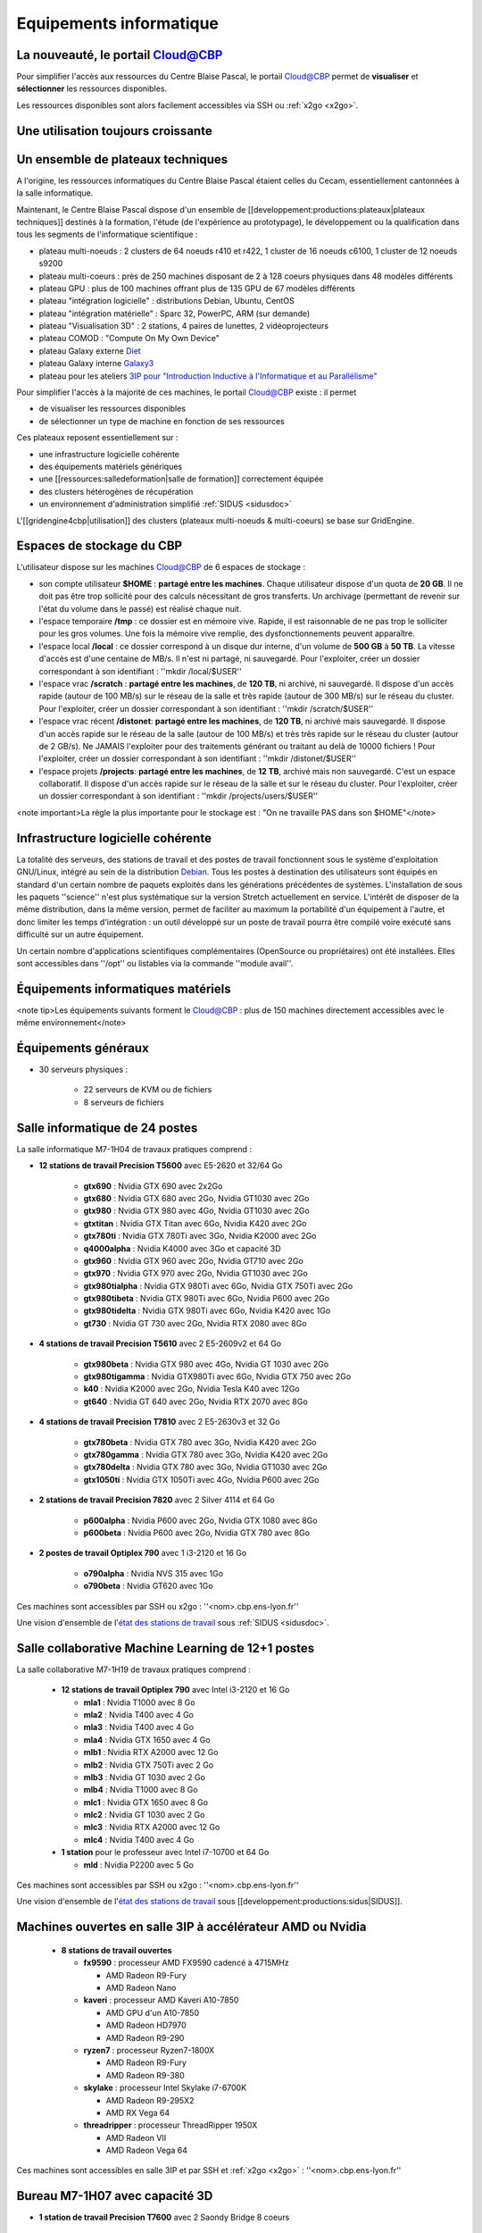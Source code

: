 Equipements informatique
========================

.. role:: line-bold
    :class: line-bold

.. role:: line
    :class: line

La nouveauté, le portail Cloud@CBP
----------------------------------

Pour simplifier l'accès aux ressources du Centre Blaise Pascal, le portail `Cloud@CBP <https://www.cbp.ens-lyon.fr/python/forms/CloudCBP>`_ permet de **visualiser** et **sélectionner** les ressources disponibles.

Les ressources disponibles sont alors facilement accessibles via SSH ou :ref:`x2go <x2go>`.

Une utilisation toujours croissante
-----------------------------------

.. container:: text-center

    .. image:: ../_static/Plateformes/utilisateurscbp2019.png
        :alt: Graphique utilisateurs cbp 2019

Un ensemble de plateaux techniques
----------------------------------

A l'origine, les ressources informatiques du Centre Blaise Pascal étaient celles du Cecam, essentiellement cantonnées à la salle informatique.

Maintenant, le Centre Blaise Pascal dispose d'un ensemble de [[developpement:productions:plateaux|plateaux techniques]] destinés à la formation, l'étude (de l'expérience au prototypage), le développement ou la qualification dans tous les segments de l'informatique scientifique :

* plateau multi-noeuds : 2 clusters de 64 noeuds r410 et r422, 1 cluster de 16 noeuds c6100, 1 cluster de 12 noeuds s9200
* plateau multi-coeurs : près de 250 machines disposant de 2 à 128 coeurs physiques dans 48 modèles différents
* plateau GPU : plus de 100 machines offrant plus de 135 GPU de 67 modèles différents
* plateau "intégration logicielle" : distributions Debian, Ubuntu, CentOS
* plateau "intégration matérielle" : Sparc 32, PowerPC, ARM (sur demande)
* plateau "Visualisation 3D" : 2 stations, 4 paires de lunettes, 2 vidéoprojecteurs
* plateau COMOD : "Compute On My Own Device"
* plateau Galaxy externe `Diet <http://diet.ens-lyon.fr>`_
* plateau Galaxy interne `Galaxy3 <http://galaxy3.cbp.ens-lyon.fr>`_
* plateau pour les ateliers `3IP pour "Introduction Inductive à l'Informatique et au Parallélisme" <#>`_

Pour simplifier l'accès à la majorité de ces machines, le portail `Cloud@CBP <https://www.cbp.ens-lyon.fr/python/forms/CloudCBP>`_ existe : il permet 

* de visualiser les ressources disponibles
* de sélectionner un type de machine en fonction de ses ressources 

Ces plateaux reposent essentiellement sur :
  
* une infrastructure logicielle cohérente
* des équipements matériels génériques 
* une [[ressources:salledeformation|salle de formation]] correctement équipée
* des clusters hétérogènes de récupération
* un environnement d'administration simplifié :ref:`SIDUS <sidusdoc>`

L'[[gridengine4cbp|utilisation]] des clusters (plateaux multi-noeuds & multi-coeurs) se base sur GridEngine. 

Espaces de stockage du CBP
--------------------------

L'utilisateur dispose sur les machines `Cloud@CBP <https://www.cbp.ens-lyon.fr/python/forms/CloudCBP>`_ de 6 espaces de stockage :

* son compte utilisateur **$HOME** : **partagé entre les machines**. Chaque utilisateur dispose d'un quota de **20 GB**. Il ne doit pas être trop sollicité pour des calculs nécessitant de gros transferts. Un archivage (permettant de revenir sur l'état du volume dans le passé) est réalisé chaque nuit.
* l'espace temporaire **/tmp** : ce dossier est en mémoire vive. Rapide, il est raisonnable de ne pas trop le solliciter pour les gros volumes. Une fois la mémoire vive remplie, des dysfonctionnements peuvent apparaître.
* l'espace local **/local** : ce dossier correspond à un disque dur interne, d'un volume de **500 GB** à **50 TB**. La vitesse d'accès est d'une centaine de MB/s. Il n'est ni partagé, ni sauvegardé. Pour l'exploiter, créer un dossier correspondant à son identifiant : ''mkdir /local/$USER''
* l'espace vrac **/scratch** : **partagé entre les machines**, de **120 TB**, ni archivé, ni sauvegardé. Il dispose d'un accès rapide (autour de 100 MB/s) sur le réseau de la salle et très rapide (autour de 300 MB/s) sur le réseau du cluster. Pour l'exploiter, créer un dossier correspondant à son identifiant : ''mkdir /scratch/$USER''
* l'espace vrac récent **/distonet**: **partagé entre les machines**, de **120 TB**, ni archivé mais sauvegardé. Il dispose d'un accès rapide sur le réseau de la salle (autour de 100 MB/s) et très très rapide sur le réseau du cluster (autour de 2 GB/s). Ne JAMAIS l'exploiter pour des traitements générant ou traitant au delà de 10000 fichiers ! Pour l'exploiter, créer un dossier correspondant à son identifiant : ''mkdir /distonet/$USER''
* l'espace projets **/projects**: **partagé entre les machines**, de **12 TB**, archivé mais non sauvegardé. C'est un espace collaboratif. Il dispose d'un accès rapide sur le réseau de la salle et sur le réseau du cluster. Pour l'exploiter, créer un dossier correspondant à son identifiant : ''mkdir /projects/users/$USER''

<note important>La règle la plus importante pour le stockage est : "On ne travaille PAS dans son $HOME"</note>

Infrastructure logicielle cohérente
-----------------------------------

La totalité des serveurs, des stations de travail et des postes de travail fonctionnent sous le système d'exploitation GNU/Linux, intégré au sein de la distribution `Debian <http://www.debian.org/>`_.
Tous les postes à destination des utilisateurs sont équipés en standard d'un certain nombre de paquets exploités dans les générations précédentes de systèmes. L'installation de sous les paquets ''science'' n'est plus systématique sur la version Stretch actuellement en service.
L'intérêt de disposer de la même distribution, dans la même version, permet de faciliter au maximum la portabilité d'un équipement à l'autre, et donc limiter les temps d'intégration : un outil développé sur un poste de travail pourra être compilé voire exécuté sans difficulté sur un autre équipement.

Un certain nombre d'applications scientifiques complémentaires (OpenSource ou propriétaires) ont été installées. Elles sont accessibles dans ''/opt'' ou listables via la commande ''module avail''.


Équipements informatiques matériels
-----------------------------------

.. container:: text-center

    .. container:: 

<note tip>Les équipements suivants forment le `Cloud@CBP <https://www.cbp.ens-lyon.fr/python/forms/CloudCBP>`_ : plus de 150 machines directement accessibles avec le même environnement</note>

Équipements généraux
--------------------

* 30 serveurs physiques :

    * 22 serveurs de KVM ou de fichiers
    * 8 serveurs de fichiers

Salle informatique de 24 postes
-------------------------------

La salle informatique M7-1H04 de travaux pratiques comprend :

* **12 stations de travail Precision T5600** avec E5-2620 et 32/64 Go

    * **gtx690** : Nvidia GTX 690 avec 2x2Go
    * **gtx680** : Nvidia GTX 680 avec 2Go, Nvidia GT1030 avec 2Go
    * **gtx980** : Nvidia GTX 980 avec 4Go, Nvidia GT1030 avec 2Go
    * **gtxtitan** : Nvidia GTX Titan avec 6Go, Nvidia K420 avec 2Go
    * **gtx780ti** : Nvidia GTX 780Ti avec 3Go, Nvidia K2000 avec 2Go
    * **q4000alpha** : Nvidia K4000 avec 3Go et capacité 3D
    * **gtx960** : Nvidia GTX 960 avec 2Go, Nvidia GT710 avec 2Go
    * **gtx970** : Nvidia GTX 970 avec 2Go, Nvidia GT1030 avec 2Go
    * **gtx980tialpha** : Nvidia GTX 980Ti avec 6Go, Nvidia GTX 750Ti avec 2Go
    * **gtx980tibeta** : Nvidia GTX 980Ti avec 6Go, Nvidia P600 avec 2Go
    * **gtx980tidelta** : Nvidia GTX 980Ti avec 6Go, Nvidia K420 avec 1Go
    * **gt730** : Nvidia GT 730 avec 2Go, Nvidia RTX 2080 avec 8Go

* **4 stations de travail Precision T5610** avec 2 E5-2609v2 et 64 Go

    * **gtx980beta** : Nvidia GTX 980 avec 4Go, Nvidia GT 1030 avec 2Go
    * **gtx980tigamma** : Nvidia GTX980Ti avec 6Go,  Nvidia GTX 750 avec 2Go
    * **k40** : Nvidia K2000 avec 2Go, Nvidia Tesla K40 avec 12Go
    * **gt640** : Nvidia GT 640 avec 2Go, Nvidia RTX 2070 avec 8Go

* **4 stations de travail Precision T7810** avec 2 E5-2630v3 et 32 Go

    * **gtx780beta** : Nvidia GTX 780 avec 3Go, Nvidia K420 avec 2Go
    * **gtx780gamma** : Nvidia GTX 780 avec 3Go, Nvidia K420 avec 2Go
    * **gtx780delta** : Nvidia GTX 780 avec 3Go, Nvidia GT1030 avec 2Go
    * **gtx1050ti** : Nvidia GTX 1050Ti avec 4Go, Nvidia P600 avec 2Go

* **2 stations de travail Precision 7820** avec 2 Silver 4114 et 64 Go

    * **p600alpha** : Nvidia P600 avec 2Go, Nvidia GTX 1080 avec 8Go
    * **p600beta** : Nvidia P600 avec 2Go, Nvidia GTX 780 avec 8Go

* **2 postes de travail Optiplex 790** avec 1 i3-2120 et 16 Go

    * **o790alpha** : Nvidia NVS 315 avec 1Go
    * **o790beta** : Nvidia GT620 avec 1Go

Ces machines sont accessibles par SSH ou x2go : ''<nom>.cbp.ens-lyon.fr'' 

Une vision d'ensemble de l'`état des stations de travail <http://www.cbp.ens-lyon.fr/python/forms/CloudCBP>`_ sous :ref:`SIDUS <sidusdoc>`.

Salle collaborative Machine Learning de 12+1 postes
---------------------------------------------------

La salle collaborative M7-1H19 de travaux pratiques comprend :

  * **12 stations de travail Optiplex 790** avec Intel i3-2120  et 16 Go

    * **mla1** : Nvidia T1000 avec 8 Go 
    * **mla2** : Nvidia T400 avec 4 Go 
    * **mla3** : Nvidia T400 avec 4 Go
    * **mla4** : Nvidia GTX 1650 avec 4 Go
    * **mlb1** : Nvidia RTX A2000 avec 12 Go 
    * **mlb2** : Nvidia GTX 750Ti avec 2 Go
    * **mlb3** : Nvidia GT 1030 avec 2 Go
    * **mlb4** : Nvidia T1000 avec 8 Go 
    * **mlc1** : Nvidia GTX 1650 avec 8 Go 
    * **mlc2** : Nvidia GT 1030 avec 2 Go
    * **mlc3** : Nvidia RTX A2000 avec 12 Go 
    * **mlc4** : Nvidia T400 avec 4 Go 

  * **1 station** pour le professeur avec Intel i7-10700 et 64 Go

    * **mld** : Nvidia P2200 avec 5 Go 

Ces machines sont accessibles par SSH ou x2go : ''<nom>.cbp.ens-lyon.fr'' 

Une vision d'ensemble de l'`état des stations de travail <http://www.cbp.ens-lyon.fr/python/forms/CloudCBP>`_ sous [[developpement:productions:sidus|SIDUS]].

Machines ouvertes en salle 3IP à accélérateur AMD ou Nvidia
-----------------------------------------------------------

  * **8 stations de travail ouvertes**

    * **fx9590** : processeur AMD FX9590 cadencé à 4715MHz 

      * AMD Radeon R9-Fury
      * AMD Radeon Nano

    * **kaveri** : processeur AMD Kaveri A10-7850

      * AMD GPU d'un A10-7850
      * AMD Radeon HD7970
      * AMD Radeon R9-290

    * **ryzen7** : processeur Ryzen7-1800X

      * AMD Radeon R9-Fury
      * AMD Radeon R9-380

    * **skylake** : processeur Intel Skylake i7-6700K

      * AMD Radeon R9-295X2
      * AMD RX Vega 64

    * **threadripper** : processeur ThreadRipper 1950X

      * AMD Radeon VII
      * AMD Radeon Vega 64

  
Ces machines sont accessibles en salle 3IP et par SSH et :ref:`x2go <x2go>` : ''<nom>.cbp.ens-lyon.fr''

Bureau M7-1H07 avec capacité 3D
-------------------------------

* **1 station de travail Precision T7600** avec 2 Saondy Bridge 8 coeurs

    * **k4000** : Nvidia Quadro K4000 avec 2 Go avec 2Go

Équipements spécifiques
-----------------------

.. container:: text-center

    .. image:: ../_static/Plateformes/cimg0039.jpg
        :alt: Image cimg0039

* **un cluster 64 bits** de 156 noeuds permanents et sa frontale

* accès par **cocyte.cbp.ens-lyon.fr** avec soumission par [[ressources:slurm4cbp|Slurm]]

* **24 stations d'intégration :**

* **lenny32** & **lenny64** : distributions Debian Lenny 32/64 bits
* **squeeze32** & **squeeze64** : distributions Debian Squeeze 32/64 bits
* **wheezy32** & **wheezy64** : distributions Debian Wheezy 32/64 bits
* **jessie32** & **jessie64** : distributions Debian Jessie 32/64 bits
* **stretch32** & **stretch64** : distributions Debian Stretch 32/64 bits
* **sid32** et **sid64** : distributions Debian Sid 32/64 bits
* **ubuntu32-1004** & **ubuntu64-1004** : distributions Ubuntu 10.04 32/64 bits
* **ubuntu32-1204** & **ubuntu64-1204** : distributions Ubuntu 12.04 32/64 bits
* **ubuntu32-1404** & **ubuntu64-1404** : distributions Ubuntu 14.04 32/64 bits
* **ubuntu32-1604** & **ubuntu64-1604** : distributions Ubuntu 16.04 32/64 bits
* **centos32-55** & **centos64-55** : distributions CentOS 5.5 32/64 bits
* **centos32-7** & **centos64-7** : distributions CentOS 7 32/64 bits  

Machines virtuelles à accélérateur
----------------------------------

* **14 stations de travail virtuelles**

* **phi7120p** : Xeon Phi 7120p avec 12GB
* **k40m** : Nvidia Tesla K40m avec 12GB
* **k80alpha** : 1/2 de Tesla K80 - 1GPU avec 12GB
* **k80beta** : 1/2 de Tesla K80 - 1GPU avec 12GB
* **k80gamma** : Tesla K80 - 2GPU avec 12GB
* **gtx1080alpha** : Nvidia GTX 1080 avec 8GB
* **gtx1080beta** : Nvidia GTX 1080 avec 8GB
* **gtx1080gamma** : Nvidia GTX 1080 avec 8GB
* **gtx1080delta** : Nvidia GTX 1080 avec 8GB
* **p100alpha** : Nvidia Tesla P100 avec 16GB
* **p100beta** : Nvidia Tesla P100 avec 16GB
* **p100gamma** : 2x Nvidia Tesla P100 avec 16GB
* **v100alpha** : Nvidia Tesla V100 avec 16GB
* :line-bold:`v100beta` :line:`: Nvidia Tesla V100 avec 16GB`

Ces machines sont accessibles par SSH et :ref:`x2go <x2go>` : ''<nom>.cbp.ens-lyon.fr''

Stations Deep Learning à accélérateur
-------------------------------------

* **6 stations de travail "ouvertes"**

    * **openstation6** : 1 RTX 2080 Super avec 8GB, 1 GTX 1080 avec 8GB, espace de stockage de 4TB en SSHD
    * **openstation7** : 1 RTX 2080 Super avec 8GB, 1 GTX 780 avec 3GB, espace de stockage de 4TB en SSHD
    * **openstation8** : 1 RTX 2080 Super avec 8GB, 1 GTX 980 avec 8GB, espace de stockage de 4TB en SSHD
    * **openstation9** : 1 RTX 2080 Super avec 8GB, 1 GTX 1080 avec 8GB, espace de stockage de 4TB en SSHD

* **5 serveurs rackables**

    * **r5400alpha** : Nvidia GTX 1080 avec 8GB, espace de stockage de 1TB en Raid1
    * **r5400beta** : Nvidia GTX 1080 avec 8GB, espace de stockage de 1TB en Raid1
    * **r720gpu1** : 2 Nvidia GTX 1080 Ti avec 8GB, espace de stockage de 13TB en Raid5
    * **r730server6** : 2 Nvidia RTX 2080 Ti avec 12GB, espace de stockage de 13TB en Raid5
    * **r740gpu2** : 2 Nvidia A100 avec 40GB, espace de stockage de 6TB en Raid5
    * **rome4gpu** : 4 Nvidia RTX 2080 Super avec 8GB, espace de stockage de 3TB en Raid5
    * **epyc1** : 2 Nvidia RTX 2080 Super avec 8GB, espace de stockage de 11TB en Raid5
    * **epyc2** : 2 Nvidia RTX 2080 Super avec 8GB, espace de stockage de 11TB en Raid5
    * **epyc3** : 2 Nvidia RTX 2080 Super avec 8GB, espace de stockage de 11TB en Raid5
    * **epyc4** : 2 Nvidia RTX 6000 Super avec 24GB, espace de stockage de 11TB en Raid5
    * **c4140** : 2 Nvidia Tesla V100 Super avec 16GB, espace de stockage de 50TB en Raid5

Ces machines sont accessibles par SSH et :ref:`x2go <x2go>` : ''<nom>.cbp.ens-lyon.fr''

Serveurs "historiques" et récents, multicoeurs
----------------------------------------------

* **14 serveurs "historiques"**

    * **v20z1** : serveur SunFire v20z bisocket, 2 coeurs, avec 16GB de RAM et 70GB de **/local**
    * **v20z2** : serveur SunFire v20z bisocket, 2 coeurs, avec 16GB de RAM et 70GB de **/local**
    * **x2200node1** : serveur SunFire x2200 4 coeurs, avec 32GB de RAM et 500GB de **/local**
    * **x2200node2** : serveur SunFire x2200 4 coeurs, avec 32GB de RAM et 500GB de **/local**
    * **x4500node3** : serveur SunFire x4500 2 coeurs, avec 16GB de RAM et 20TB de **/local**
    * **x4500node4** : serveur SunFire x4500 2 coeurs, avec 16GB de RAM et 20TB de **/local**
    * **sl165node1** : serveur HP DL165 bisocket, 12 coeurs, avec 32GB de RAM et aucun espace **/local**
    * **sl165node2** : serveur HP DL165 bisocket, 12 coeurs, avec 32GB de RAM et aucun espace **/local**
    * **r815node1** : serveur Dell R815 32 coeurs, aucun espace de **/local**
    * **r815node2** : serveur Dell R815 32 coeurs, aucun espace de **/local**
    * **r815node3** : serveur Dell R815 32 coeurs, aucun espace de **/local**
    * **r815node4** : serveur Dell R815 32 coeurs, aucun espace de **/local**
    * **r815cores32** : serveur Dell R815 32 coeurs, 2TB de **/local**
    * **r815cores48** : serveur Dell R815 48 coeurs, 4TB de **/local**

* **6 serveurs récents**

    * **apollo192g1** : serveur HPE avec 32 coeurs, 192GB de RAM, 2TB de **/local**
    * **apollo192g2** : serveur HPE avec 32 coeurs, 192GB de RAM, 4TB de **/local**
    * **apollo1024g** : serveur HPE avec 32 coeurs, 1TB de DCPMM, 2TB de **/local**
    * **apollo2048g** : serveur HPE avec 32 coeurs, 2TB de DCPMM, 15TB de **/local**
    * **epyc1** : serveur Supermicro avec 64 coeurs, 11TB de **/local**
    * **epyc2** : serveur Supermicro avec 128 coeurs, 11TB de **/local**

Infrastructure SIDUS
--------------------

L'infrastructure :ref:`SIDUS <sidusdoc>` pour *Single Instance Distributing Universal System* permet aux personnes de l'ENS qui le désirent de démarrer en quelques secondes un environnement scientifique complet, basé sur la dernière distribution stable de Debian, la Bookworm à l'heure actuelle. Cet environnement peut aussi bien démarrer sur une machine complète ou dans une machine virtuelle. Il y a 5 options possibles pour lancer cette version :

* **Debian Bookworm on x86_64 : default** pour l'usage dans un environnement 64 bits, optimisé pour un environnement virtuel sous VirtualBox ;
* **Debian Bookworm on x86_64 : Nvidia Current** support propriétaire avec pilote & environnement le plus récent
* **Debian Bookworm on x86_64 : Nvidia Screenless** support propriétaire avec pilote & environnement le plus récent, pour machines sans moniteur
* **Debian Bookworm on x86_64 : Nvidia 470** support propriétaire avec pilote & environnement 470.*, pour cartes graphiques anciennes (Kepler inclues)
* **Debian Bookworm on x86_64 : Nvidia 340xx** support propriétaire avec pilote & environnement 340.*, pour cartes graphiques anciennes (GT200 inclues)
* **Debian Bookworm on x86_64 : AMDGPU Pro** support propriétaire avec pilote & environnement, pour cartes graphiques AMD récentes
* **Debian Bookworm on x86_64 : AMDGPU** support propriétaire avec pilote & environnement, pour cartes graphiques AMD jusqu'à Nano
* **Debian Bookworm on x86_64 : Radeon** support propriétaire avec pilote & environnement, pour cartes graphiques AMD jusqu'à 295X2

Postes de travail
-----------------

Les postes de travail, à la demande des utilisateurs, peuvent être configurés et pris en charge comme les autres équipements, seulement s'ils entrent dans le cadre d'un projet soutenu dans le CBP (pour ne pas interférer avec la DSI ou les informaticiens de entités concernées).

